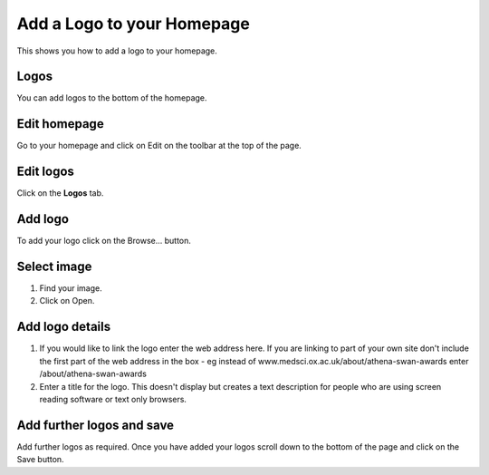 
Add a Logo to your Homepage
======================================================================================================

This shows you how to add a logo to your homepage. 	

Logos
-------------------------------------------------------------------------------------------

.. image:: images/Add_a_Logo_to_your_Homepage/media_1381136463581.png
   :align: center
   

You can add logos to the bottom of the homepage.


Edit homepage
-------------------------------------------------------------------------------------------

.. image:: images/Add_a_Logo_to_your_Homepage/media_1381137011139.png
   :align: center
   

Go to your homepage and click on Edit on the toolbar at the top of the page. 


Edit logos
-------------------------------------------------------------------------------------------

.. image:: images/Add_a_Logo_to_your_Homepage/media_1401969259317.png
   :align: center
   

Click on the **Logos** tab.


Add logo
-------------------------------------------------------------------------------------------

.. image:: images/Add_a_Logo_to_your_Homepage/media_1381138109483.png
   :align: center
   

To add your logo click on the Browse... button.


Select image
-------------------------------------------------------------------------------------------

.. image:: images/Add_a_Logo_to_your_Homepage/media_1381138254095.png
   :align: center
   

1. Find your image.
2. Click on Open.


Add logo details
-------------------------------------------------------------------------------------------

.. image:: images/Add_a_Logo_to_your_Homepage/media_1381138364155.png
   :align: center
   

1. If you would like to link the logo enter the web address here. If you are linking to part of your own site don't include the first part of the web address in the box - eg instead of www.medsci.ox.ac.uk/about/athena-swan-awards enter /about/athena-swan-awards
2. Enter a title for the logo. This doesn't display but creates a text description for people who are using screen reading software or text only browsers. 


Add further logos and save
-------------------------------------------------------------------------------------------

.. image:: images/Add_a_Logo_to_your_Homepage/media_1381138814243.png
   :align: center
   

Add further logos as required. Once you have added your logos scroll down to the bottom of the page and click on the Save button. 


